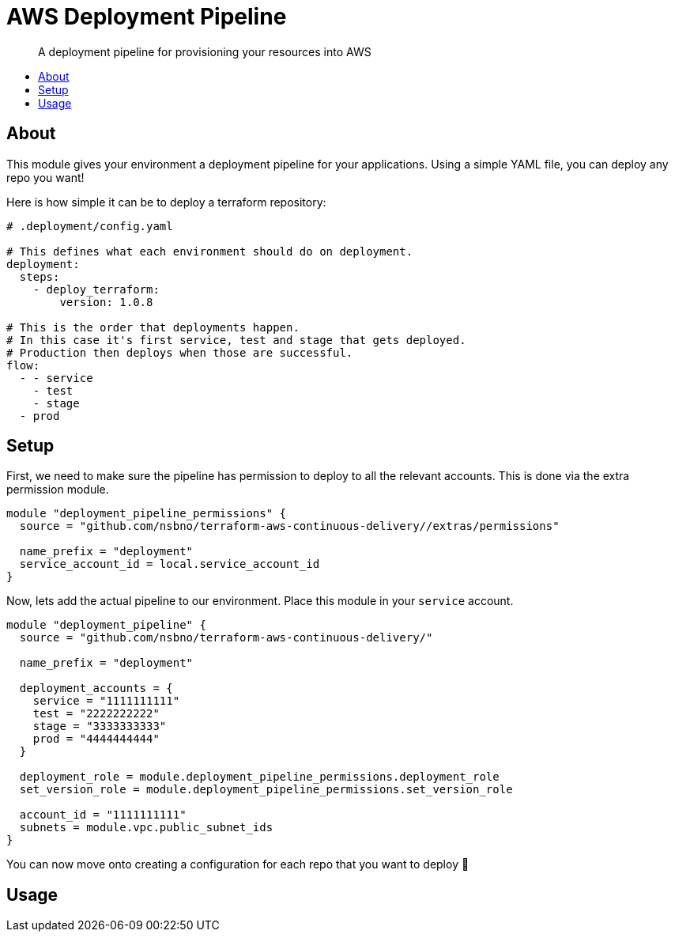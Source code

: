 = AWS Deployment Pipeline
:toc:
:!toc-placement:
:!toc-title:

[abstract]
A deployment pipeline for provisioning your resources into AWS

toc::[]

== About

This module gives your environment a deployment pipeline for your applications.
Using a simple YAML file, you can deploy any repo you want!

Here is how simple it can be to deploy a terraform repository:
[source,yaml]
----
# .deployment/config.yaml

# This defines what each environment should do on deployment.
deployment:
  steps:
    - deploy_terraform:
        version: 1.0.8

# This is the order that deployments happen.
# In this case it's first service, test and stage that gets deployed.
# Production then deploys when those are successful.
flow:
  - - service
    - test
    - stage
  - prod
----

== Setup

First, we need to make sure the pipeline has permission to deploy to all the relevant accounts.
This is done via the extra permission module.

[source,hcl-terraform]
----
module "deployment_pipeline_permissions" {
  source = "github.com/nsbno/terraform-aws-continuous-delivery//extras/permissions"

  name_prefix = "deployment"
  service_account_id = local.service_account_id
}
----

Now, lets add the actual pipeline to our environment.
Place this module in your `service` account.

[source,hcl-terraform]
----
module "deployment_pipeline" {
  source = "github.com/nsbno/terraform-aws-continuous-delivery/"

  name_prefix = "deployment"

  deployment_accounts = {
    service = "1111111111"
    test = "2222222222"
    stage = "3333333333"
    prod = "4444444444"
  }

  deployment_role = module.deployment_pipeline_permissions.deployment_role
  set_version_role = module.deployment_pipeline_permissions.set_version_role

  account_id = "1111111111"
  subnets = module.vpc.public_subnet_ids
}
----

You can now move onto creating a configuration for each repo that you want to deploy 🎉

== Usage

// TODO: Details about the different parts of the YAML config.
